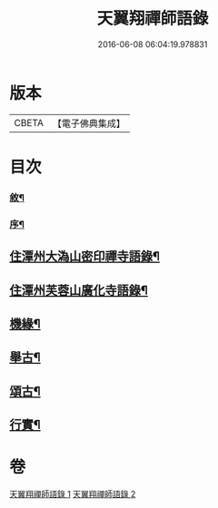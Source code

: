 #+TITLE: 天翼翔禪師語錄 
#+DATE: 2016-06-08 06:04:19.978831

* 版本
 |     CBETA|【電子佛典集成】|

* 目次
*** [[file:KR6q0589_001.txt::001-0067a1][敘¶]]
*** [[file:KR6q0589_001.txt::001-0067c14][序¶]]
** [[file:KR6q0589_001.txt::001-0069a6][住潭州大溈山密印禪寺語錄¶]]
** [[file:KR6q0589_002.txt::002-0073c5][住潭州芙蓉山廣化寺語錄¶]]
** [[file:KR6q0589_002.txt::002-0074b26][機緣¶]]
** [[file:KR6q0589_002.txt::002-0075b25][舉古¶]]
** [[file:KR6q0589_002.txt::002-0076c19][頌古¶]]
** [[file:KR6q0589_002.txt::002-0078b2][行實¶]]

* 卷
[[file:KR6q0589_001.txt][天翼翔禪師語錄 1]]
[[file:KR6q0589_002.txt][天翼翔禪師語錄 2]]

